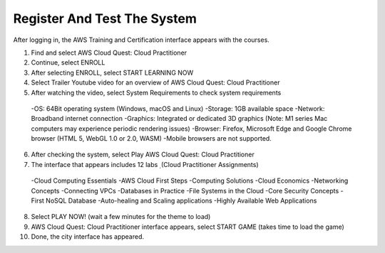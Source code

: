 Register And Test The System
=======================================


After logging in, the AWS Training and Certification interface appears with the courses.

1. Find and select AWS Cloud Quest: Cloud Practitioner
2. Continue, select ENROLL
3. After selecting ENROLL, select START LEARNING NOW
4. Select Trailer Youtube video for an overview of AWS Cloud Quest: Cloud Practitioner
5. After watching the video, select System Requirements to check system requirements

  -OS: 64Bit operating system (Windows, macOS and Linux)
  -Storage: 1GB available space
  -Network: Broadband internet connection
  -Graphics: Integrated or dedicated 3D graphics (Note: M1 series Mac computers may experience periodic rendering issues)
  -Browser: Firefox, Microsoft Edge and Google Chrome browser (HTML 5, WebGL 1.0 or 2.0, WASM)
  -Mobile browsers are not supported.


6. After checking the system, select Play AWS Cloud Quest: Cloud Practitioner
7. The interface that appears includes 12 labs ̣ (Cloud Practitioner Assignments)

  -Cloud Computing Essentials
  -AWS Cloud First Steps
  -Computing Solutions
  -Cloud Economics
  -Networking Concepts
  -Connecting VPCs
  -Databases in Practice
  -File Systems in the Cloud
  -Core Security Concepts
  -First NoSQL Database
  -Auto-healing and Scaling applications
  -Highly Available Web Applications

8. Select PLAY NOW! (wait a few minutes for the theme to load)
9. AWS Cloud Quest: Cloud Practitioner interface appears, select START GAME (takes time to load the game)
10. Done, the city interface has appeared.



